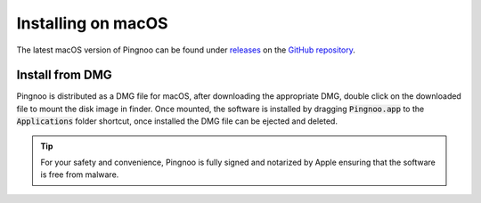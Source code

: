 *******************
Installing on macOS
*******************

The latest macOS version of Pingnoo can be found under releases_ on the `GitHub repository <repo_>`_.

Install from DMG
****************

Pingnoo is distributed as a DMG file for macOS, after downloading the appropriate DMG, double click on the downloaded file to mount the disk image in finder.  Once mounted, the software is installed by dragging :code:`Pingnoo.app` to the :code:`Applications` folder shortcut, once installed the DMG file can be ejected and deleted.

.. tip::
  For your safety and convenience, Pingnoo is fully signed and notarized by Apple ensuring that the software is free from malware.

.. _repo: https://github.com/fizzyade/pingnoo
.. _releases: https://github.com/fizzyade/pingnoo/releases